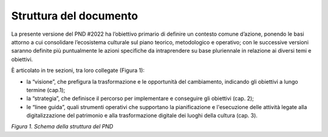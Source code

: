 Struttura del documento
=======================

La presente versione del PND #2022 ha l’obiettivo primario di definire
un contesto comune d’azione, ponendo le basi attorno a cui consolidare
l’ecosistema culturale sul piano teorico, metodologico e operativo; con
le successive versioni saranno definite più puntualmente le azioni
specifiche da intraprendere su base pluriennale in relazione ai diversi
temi e obiettivi.

È articolato in tre sezioni, tra loro collegate (Figura 1):

-  la “visione”, che prefigura la trasformazione e le opportunità del
   cambiamento, indicando gli obiettivi a lungo termine (cap.1);

-  la “strategia”, che definisce il percorso per implementare e
   conseguire gli obiettivi (cap. 2);

-  le “linee guida”, quali strumenti operativi che supportano la
   pianificazione e l'esecuzione delle attività legate alla
   digitalizzazione del patrimonio e alla trasformazione digitale dei
   luoghi della cultura (cap. 3).

|image0|

*Figura 1. Schema della struttura del PND*

.. |image0| image:: ./media/image1.png
   :width: 5.67961in
   :height: 3.65625in
